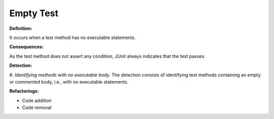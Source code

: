 Empty Test
=====================

**Definition:**

It occurs when a test method has no executable statements.

**Consequences:**

As the test method does not assert any condition, JUnit always indicates that the test passes.

**Detection:**

#. *Identifying methods with no executable body.* The detection consists of identifying test
methods containing an empty or commented body, i.e., with no executable statements.

**Refactorings:**

* Code addition
* Code removal